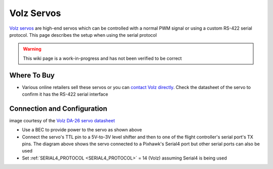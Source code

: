 .. _common-servo-volz:

===========
Volz Servos
===========

.. image:: ../../../images/servo-volz.png

`Volz servos <https://www.volz-servos.com/English/Products/>`__ are high-end servos which can be controlled with a normal PWM signal or using a custom RS-422 serial protocol.  This page describes the setup when using the serial protocol

.. warning::

    This wiki page is a work-in-progress and has not been verified to be correct

Where To Buy
------------

- Various online retailers sell these servos or you can `contact Volz directly <https://www.volz-servos.com/English/Contact/>`__.  Check the datasheet of the servo to confirm it has the RS-422 serial interface

Connection and Configuration
----------------------------

.. image:: ../../../images/servo-volz-pixhawk.png
    :target: ../_images/servo-volz-pixhawk.png
    :width: 450px

image courtesy of the `Volz DA-26 servo datasheet <https://www.volz-servos.com/English/resources/Downloads/DataSheets/DA-26_Datasheet_uni.pdf>`__

- Use a BEC to provide power to the servo as shown above
- Connect the servo's TTL pin to a 5V-to-3V level shifter and then to one of the flight controller's serial port's TX pins.  The diagram above shows the servo connected to a Pixhawk's Serial4 port but other serial ports can also be used
- Set :ref:`SERIAL4_PROTOCOL <SERIAL4_PROTOCOL>` = 14 (Volz) assuming Serial4 is being used
